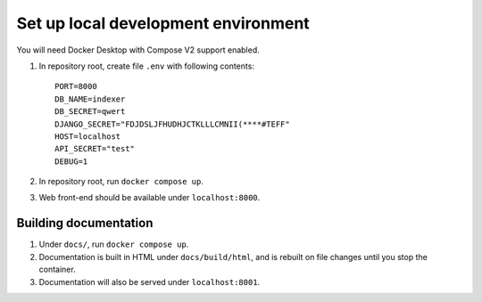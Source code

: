 ====================================
Set up local development environment
====================================

You will need Docker Desktop with Compose V2 support enabled.

1. In repository root, create file ``.env`` with following contents::

       PORT=8000
       DB_NAME=indexer
       DB_SECRET=qwert
       DJANGO_SECRET="FDJDSLJFHUDHJCTKLLLCMNII(****#TEFF"
       HOST=localhost
       API_SECRET="test"
       DEBUG=1

   .. seealso:: :doc:`/ref/env`

2. In repository root, run ``docker compose up``.

3. Web front-end should be available under ``localhost:8000``.


Building documentation
======================

1. Under ``docs/``, run ``docker compose up``.

2. Documentation is built in HTML under ``docs/build/html``,
   and is rebuilt on file changes until you stop the container.

3. Documentation will also be served under ``localhost:8001``.
